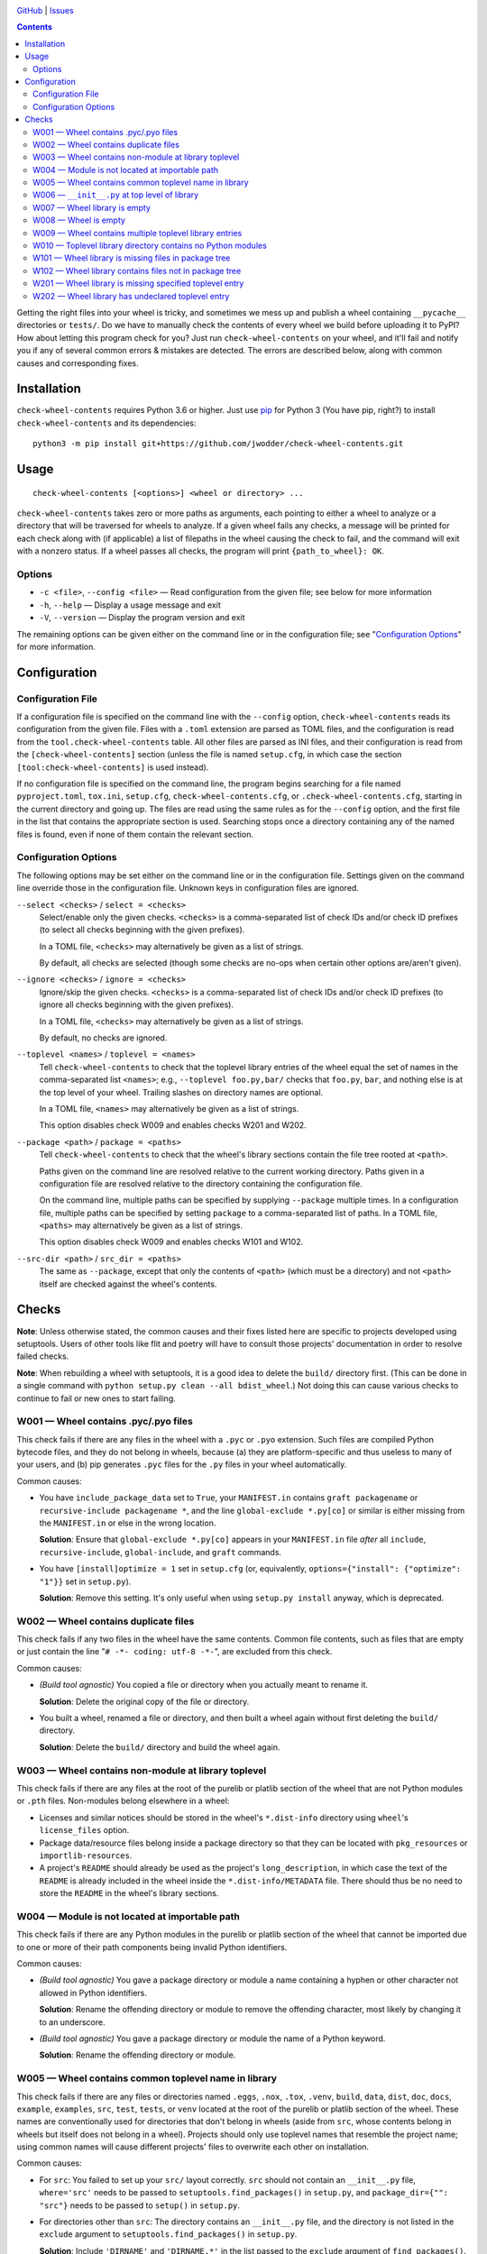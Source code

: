 .. image:: http://www.repostatus.org/badges/latest/wip.svg
    :target: http://www.repostatus.org/#wip
    :alt: Project Status: WIP — Initial development is in progress, but there
          has not yet been a stable, usable release suitable for the public.

.. image:: https://travis-ci.com/jwodder/check-wheel-contents.svg?branch=master
    :target: https://travis-ci.com/jwodder/check-wheel-contents

.. image:: https://codecov.io/gh/jwodder/check-wheel-contents/branch/master/graph/badge.svg
    :target: https://codecov.io/gh/jwodder/check-wheel-contents

.. image:: https://img.shields.io/github/license/jwodder/check-wheel-contents.svg
    :target: https://opensource.org/licenses/MIT
    :alt: MIT License

.. image:: https://img.shields.io/badge/Say%20Thanks-!-1EAEDB.svg
    :target: https://saythanks.io/to/jwodder

`GitHub <https://github.com/jwodder/check-wheel-contents>`_
| `Issues <https://github.com/jwodder/check-wheel-contents/issues>`_

.. contents::
    :backlinks: top

Getting the right files into your wheel is tricky, and sometimes we mess up and
publish a wheel containing ``__pycache__`` directories or ``tests/``.  Do we
have to manually check the contents of every wheel we build before uploading it
to PyPI?  How about letting this program check for you?  Just run
``check-wheel-contents`` on your wheel, and it'll fail and notify you if any of
several common errors & mistakes are detected.  The errors are described below,
along with common causes and corresponding fixes.

Installation
============
``check-wheel-contents`` requires Python 3.6 or higher.  Just use `pip
<https://pip.pypa.io>`_ for Python 3 (You have pip, right?) to install
``check-wheel-contents`` and its dependencies::

    python3 -m pip install git+https://github.com/jwodder/check-wheel-contents.git


Usage
=====

::

    check-wheel-contents [<options>] <wheel or directory> ...

``check-wheel-contents`` takes zero or more paths as arguments, each pointing
to either a wheel to analyze or a directory that will be traversed for wheels
to analyze.  If a given wheel fails any checks, a message will be printed for
each check along with (if applicable) a list of filepaths in the wheel causing
the check to fail, and the command will exit with a nonzero status.  If a wheel
passes all checks, the program will print ``{path_to_wheel}: OK``.

Options
-------

- ``-c <file>``, ``--config <file>`` — Read configuration from the given file;
  see below for more information

- ``-h``, ``--help`` — Display a usage message and exit

- ``-V``, ``--version`` — Display the program version and exit

The remaining options can be given either on the command line or in the
configuration file; see "`Configuration Options <configuration_options_>`_" for
more information.


Configuration
=============

Configuration File
------------------

If a configuration file is specified on the command line with the ``--config``
option, ``check-wheel-contents`` reads its configuration from the given file.
Files with a ``.toml`` extension are parsed as TOML files, and the
configuration is read from the ``tool.check-wheel-contents`` table.  All other
files are parsed as INI files, and their configuration is read from the
``[check-wheel-contents]`` section (unless the file is named ``setup.cfg``, in
which case the section ``[tool:check-wheel-contents]`` is used instead).

If no configuration file is specified on the command line, the program begins
searching for a file named ``pyproject.toml``, ``tox.ini``, ``setup.cfg``,
``check-wheel-contents.cfg``, or ``.check-wheel-contents.cfg``, starting in the
current directory and going up.  The files are read using the same rules as for
the ``--config`` option, and the first file in the list that contains the
appropriate section is used.  Searching stops once a directory containing any
of the named files is found, even if none of them contain the relevant section.

.. _configuration_options:

Configuration Options
---------------------

The following options may be set either on the command line or in the
configuration file.  Settings given on the command line override those in the
configuration file.  Unknown keys in configuration files are ignored.

``--select <checks>`` / ``select = <checks>``
   Select/enable only the given checks.  ``<checks>`` is a comma-separated list
   of check IDs and/or check ID prefixes (to select all checks beginning with
   the given prefixes).

   In a TOML file, ``<checks>`` may alternatively be given as a list of
   strings.

   By default, all checks are selected (though some checks are no-ops when
   certain other options are/aren't given).

``--ignore <checks>`` / ``ignore = <checks>``
   Ignore/skip the given checks.  ``<checks>`` is a comma-separated list of
   check IDs and/or check ID prefixes (to ignore all checks beginning with the
   given prefixes).

   In a TOML file, ``<checks>`` may alternatively be given as a list of
   strings.

   By default, no checks are ignored.

``--toplevel <names>`` / ``toplevel = <names>``
   Tell ``check-wheel-contents`` to check that the toplevel library entries of
   the wheel equal the set of names in the comma-separated list ``<names>``;
   e.g., ``--toplevel foo.py,bar/`` checks that ``foo.py``, ``bar``, and
   nothing else is at the top level of your wheel.  Trailing slashes on
   directory names are optional.

   In a TOML file, ``<names>`` may alternatively be given as a list of strings.

   This option disables check W009 and enables checks W201 and W202.

``--package <path>`` / ``package = <paths>``
   Tell ``check-wheel-contents`` to check that the wheel's library sections
   contain the file tree rooted at ``<path>``.

   Paths given on the command line are resolved relative to the current working
   directory.  Paths given in a configuration file are resolved relative to the
   directory containing the configuration file.

   On the command line, multiple paths can be specified by supplying
   ``--package`` multiple times.  In a configuration file, multiple paths can
   be specified by setting ``package`` to a comma-separated list of paths.  In
   a TOML file, ``<paths>`` may alternatively be given as a list of strings.

   This option disables check W009 and enables checks W101 and W102.

``--src-dir <path>`` / ``src_dir = <paths>``
   The same as ``--package``, except that only the contents of ``<path>``
   (which must be a directory) and not ``<path>`` itself are checked against
   the wheel's contents.


Checks
======

**Note**: Unless otherwise stated, the common causes and their fixes listed
here are specific to projects developed using setuptools.  Users of other tools
like flit and poetry will have to consult those projects' documentation in
order to resolve failed checks.

**Note**: When rebuilding a wheel with setuptools, it is a good idea to delete
the ``build/`` directory first.  (This can be done in a single command with
``python setup.py clean --all bdist_wheel``.)  Not doing this can cause various
checks to continue to fail or new ones to start failing.


W001 — Wheel contains .pyc/.pyo files
-------------------------------------
This check fails if there are any files in the wheel with a ``.pyc`` or
``.pyo`` extension.  Such files are compiled Python bytecode files, and they do
not belong in wheels, because (a) they are platform-specific and thus useless
to many of your users, and (b) pip generates ``.pyc`` files for the ``.py``
files in your wheel automatically.

Common causes:

- You have ``include_package_data`` set to ``True``, your ``MANIFEST.in``
  contains ``graft packagename`` or ``recursive-include packagename *``, and
  the line ``global-exclude *.py[co]`` or similar is either missing from the
  ``MANIFEST.in`` or else in the wrong location.

  **Solution**: Ensure that ``global-exclude *.py[co]`` appears in your
  ``MANIFEST.in`` file *after* all ``include``, ``recursive-include``,
  ``global-include``, and ``graft`` commands.

- You have ``[install]optimize = 1`` set in ``setup.cfg`` (or, equivalently,
  ``options={"install": {"optimize": "1"}}`` set in ``setup.py``).

  **Solution**: Remove this setting.  It's only useful when using ``setup.py
  install`` anyway, which is deprecated.


W002 — Wheel contains duplicate files
-------------------------------------
This check fails if any two files in the wheel have the same contents.  Common
file contents, such as files that are empty or just contain the line "``# -*-
coding: utf-8 -*-``", are excluded from this check.

Common causes:

- *(Build tool agnostic)* You copied a file or directory when you actually
  meant to rename it.

  **Solution**: Delete the original copy of the file or directory.

- You built a wheel, renamed a file or directory, and then built a wheel again
  without first deleting the ``build/`` directory.

  **Solution**: Delete the ``build/`` directory and build the wheel again.


W003 — Wheel contains non-module at library toplevel
----------------------------------------------------
This check fails if there are any files at the root of the purelib or platlib
section of the wheel that are not Python modules or ``.pth`` files.
Non-modules belong elsewhere in a wheel:

- Licenses and similar notices should be stored in the wheel's ``*.dist-info``
  directory using ``wheel``'s ``license_files`` option.

- Package data/resource files belong inside a package directory so that they
  can be located with ``pkg_resources`` or ``importlib-resources``.

- A project's ``README`` should already be used as the project's
  ``long_description``, in which case the text of the ``README`` is already
  included in the wheel inside the ``*.dist-info/METADATA`` file.  There should
  thus be no need to store the ``README`` in the wheel's library sections.


W004 — Module is not located at importable path
-----------------------------------------------
This check fails if there are any Python modules in the purelib or platlib
section of the wheel that cannot be imported due to one or more of their path
components being invalid Python identifiers.

Common causes:

- *(Build tool agnostic)* You gave a package directory or module a name
  containing a hyphen or other character not allowed in Python identifiers.

  **Solution**: Rename the offending directory or module to remove the
  offending character, most likely by changing it to an underscore.

- *(Build tool agnostic)* You gave a package directory or module the name of a
  Python keyword.

  **Solution**: Rename the offending directory or module.


W005 — Wheel contains common toplevel name in library
-----------------------------------------------------
This check fails if there are any files or directories named ``.eggs``,
``.nox``, ``.tox``, ``.venv``, ``build``, ``data``, ``dist``, ``doc``,
``docs``, ``example``, ``examples``, ``src``, ``test``, ``tests``, or ``venv``
located at the root of the purelib or platlib section of the wheel.  These
names are conventionally used for directories that don't belong in wheels
(aside from ``src``, whose contents belong in wheels but itself does not belong
in a wheel).  Projects should only use toplevel names that resemble the project
name; using common names will cause different projects' files to overwrite each
other on installation.

Common causes:

- For ``src``: You failed to set up your ``src/`` layout correctly.  ``src``
  should not contain an ``__init__.py`` file, ``where='src'`` needs to be
  passed to ``setuptools.find_packages()`` in ``setup.py``, and
  ``package_dir={"": "src"}`` needs to be passed to ``setup()`` in
  ``setup.py``.

- For directories other than ``src``: The directory contains an ``__init__.py``
  file, and the directory is not listed in the ``exclude`` argument to
  ``setuptools.find_packages()`` in ``setup.py``.

  **Solution**: Include ``'DIRNAME'`` and ``'DIRNAME.*'`` in the list passed to
  the ``exclude`` argument of ``find_packages()``.

- For directories other than ``src``: The directory is listed in the
  ``exclude`` argument to ``find_packages()``, but ``'DIRNAME.*'`` is not, and
  a subdirectory of the directory contains an ``__init__.py`` file.

  **Solution**: Include ``'DIRNAME.*'`` in the list passed to the ``exclude``
  argument of ``find_packages()``.

- You actually want to include your tests or examples in your wheel.

  **Solution**: Move the tests or whatever to inside your main package
  directory (e.g., move ``tests/`` to ``somepackage/tests/``) so that they
  won't collide with other projects' files on installation.


W006 — ``__init__.py`` at top level of library
----------------------------------------------
This check fails if there is a file named ``__init__.py`` at the root of the
purelib or platlib section of the wheel.  ``__init__.py`` files only belong
inside package directories, not at the root of an installation.

Common causes:

- You failed to set up your ``src/`` layout correctly.  ``src`` should not
  contain an ``__init__.py`` file, ``where='src'`` needs to be passed to
  ``setuptools.find_packages()`` in ``setup.py``, and ``package_dir={"":
  "src"}`` needs to be passed to ``setup()`` in ``setup.py``.

- You created an ``__init__.py`` file at the root of your project and set
  ``packages='.'`` in ``setup.py``.

  **Solution**: Configure your project's packages correctly.  For single-file
  modules, pass a list of their names (without the ``.py`` extension) to the
  ``py_modules`` argument to ``setup()``.  For package modules (directories),
  pass a list of their names and the dotted names of their descendant
  subpackages (possibly obtained by calling ``setuptools.find_packages()``) to
  ``packages``.


W007 — Wheel library is empty
-----------------------------
This check fails if the wheel contains no files in either its purelib or
platlib section.

Common causes:

- Your project consists of a single-file ``.py`` module, but you declared it to
  ``setup()`` in ``setup.py`` using the ``packages`` keyword.

  **Solution**: Single-file modules must be declared to ``setup()`` using the
  ``py_modules`` keyword.  Pass it a list of the names of your single-file
  modules without the ``.py`` extension.

- You are using ``setuptools.find_packages()`` to list your packages for
  ``setup()``, but your package does not contain an ``__init__.py`` file.

  **Solution**: Create an ``__init__.py`` file in your package.  If this is not
  an option because you are building a namespace package, use
  ``setuptools.find_namespace_packages()`` instead of ``find_packages()``.  Be
  sure to set the arguments appropriately so that the function only finds your
  main package; `see the documentation for further information
  <https://setuptools.readthedocs.io/en/latest/setuptools.html#find-namespace-packages>`_.

- You're deliberately creating a wheel that only contains scripts, headers, or
  other data files.

  **Solution**: Ignore this check.


W008 — Wheel is empty
---------------------
This check fails if the wheel contains no files other than the ``*.dist-info``
metadata directory.  It is a stronger check than W007, intended for users who
are creating wheels that only contain scripts, headers, and other data files
and thus need to ignore W007.

Common causes:

- Same causes as for W007

- You're deliberately creating an empty wheel whose only function is to cause a
  set of dependencies to be installed.

  **Solution**: Ignore this check.


W009 — Wheel contains multiple toplevel library entries
-------------------------------------------------------
This check fails if the wheel's purelib and platlib sections contain more than
one toplevel entry between them, excluding ``.pth`` files and files &
directories that begin with an underscore.  This is generally a sign that
something has gone wrong in packaging your project, as very few projects want
to distribute code with multiple top-level modules or packages.

This check is disabled if the ``--toplevel``, ``--package``, or ``--src-dir``
option is given either on the command line or in the configuration file.

Common causes:

- You built a wheel, renamed a toplevel file or directory, and then built a
  wheel again without first deleting the ``build/`` directory.

  **Solution**: Delete the ``build/`` directory and build the wheel again.

- You are using ``setuptools.find_packages()`` in your ``setup.py``, your
  project contains multiple directories with ``__init__.py`` files, and one or
  more of these directories (other than your main package) is not listed in the
  ``exclude`` argument to ``find_packages()``.

  **Solution**: Pass a list of all ``__init__.py``-having directories in your
  project other than your main package to the ``exclude`` argument of
  ``find_packages()``.  For proper exclusion, each directory ``DIRNAME`` should
  correspond to two elements of this list, ``'DIRNAME'`` and ``'DIRNAME.*'``,
  in order to ensure that the directory and all of its subdirectories are
  excluded.

- You are deliberately creating a wheel with multiple top-level Python modules
  or packages.

  **Solution**: Use the ``--toplevel`` option to let ``check-wheel-contents``
  know what toplevel entries to expect.


W010 — Toplevel library directory contains no Python modules
------------------------------------------------------------
This check fails if a directory tree rooted at the root of the purelib or
platlib section of the wheel contains no Python modules.  ``*-stubs``
directories are excluded from this check.


W101 — Wheel library is missing files in package tree
-----------------------------------------------------
This check is only enabled if the ``--package`` or ``--src-dir`` option is set.
This check fails if a path in a tree rooted at an argument to ``--package`` or
inside an argument to ``--src-dir`` does not appear in the wheel's purelib or
platlib section.  Empty directories and local files & directories named ``.*``,
``CVS``, ``RCS``, ``*.pyc``, ``*.pyo``, or ``*.egg-info`` are excluded from
this check.

Note that this check only checks file paths, i.e., names of files &
directories.  File contents are not examined.

For example, given the below local tree::

    /usr/src/project/
    ├── foo/
    │   ├── .gitignore
    │   ├── __init__.py
    │   └── foo.py
    └── src/
        ├── bar/
        │   ├── __init__.py
        │   ├── bar.py
        │   ├── empty/
        │   └── quux/
        │       └── data.dat
        └── bar.egg-info/
            └── PKG-INFO

If the options ``--package /usr/src/project/foo`` and ``--src-dir
/usr/src/project/src`` are supplied, then ``check-wheel-contents`` will look
for the following paths in the wheel, and the check will fail if any of them do
not appear in either the purelib or platlib section::

    foo/__init__.py
    foo/foo.py
    bar/__init__.py
    bar/bar.py
    bar/quux/data.dat

Note that ``foo/.gitignore`` and ``src/bar.egg-info`` are omitted from this
check (and if they do appear in the wheel, it will cause check W102 to fail).
Empty directories are ignored altogether.


W102 — Wheel library contains files not in package tree
-------------------------------------------------------
This check is only enabled if the ``--package`` or ``--src-dir`` option is set.
This check fails if the purelib or platlib section of the wheel contains any
files at paths that do not exist in any of the file trees specified with
``--package`` or ``--src-dir``.

Note that this check only checks file paths, i.e., names of files &
directories.  File contents are not examined.

For example, given the local tree and options shown in the example under W101,
this check will fail if the wheel contains any files in its purelib or platlib
section other than the following::

    foo/__init__.py
    foo/foo.py
    bar/__init__.py
    bar/bar.py
    bar/quux/data.dat

Note that files & directories named ``.*``, ``CVS``, ``RCS``, ``*.pyc``,
``*.pyo``, or ``*.egg-info`` are ignored in local trees, and so any entries
with those names in the wheel will cause this check to fail.  Empty directories
are ignored.


W201 — Wheel library is missing specified toplevel entry
--------------------------------------------------------
This check is only enabled if the ``--toplevel`` option is set.  This check
fails if one or more of the names given in the ``--toplevel`` option does not
appear at the root of the purelib or platlib section of the wheel.


W202 — Wheel library has undeclared toplevel entry
--------------------------------------------------
This check is only enabled if the ``--toplevel`` command line option or
``toplevel`` configuration option is given.  This check fails if there is a
file or directory at the root of the purelib or platlib section of the wheel
that is not listed in the ``toplevel`` option.  ``*.pth`` files are ignored for
the purposes of this check.
